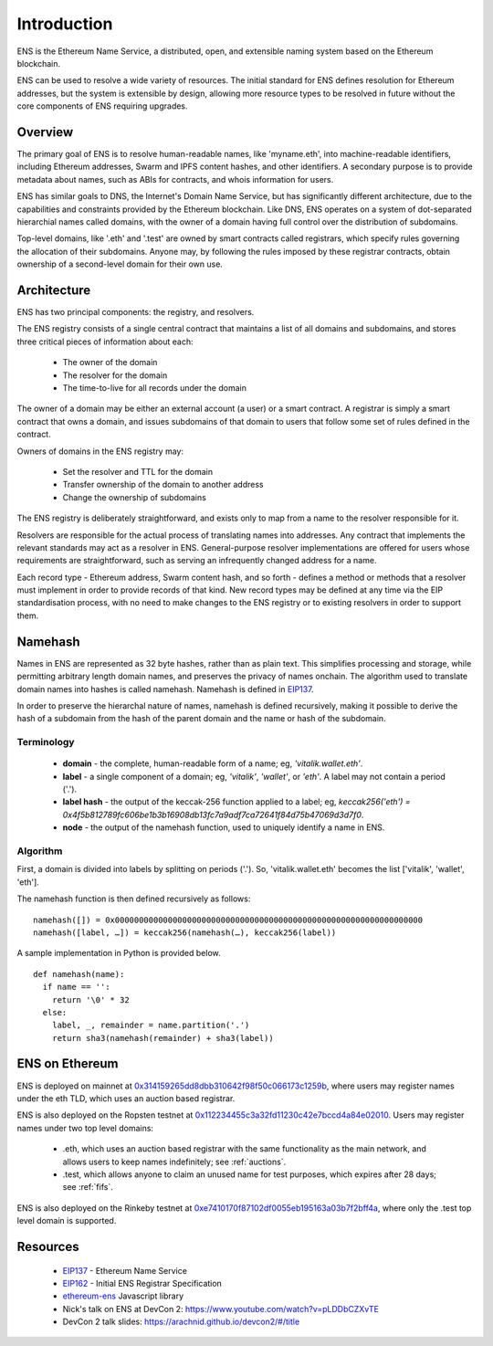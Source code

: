 *******************
Introduction
*******************

..  image:: img/ens-logo.jpg
   :height: 351px
   :width: 300px
   :scale: 50%
   :alt: ENS logo
   :align: right

ENS is the Ethereum Name Service, a distributed, open, and extensible naming system based on the Ethereum blockchain.

ENS can be used to resolve a wide variety of resources. The initial standard for ENS defines resolution for Ethereum addresses, but the system is extensible by design, allowing more resource types to be resolved in future without the core components of ENS requiring upgrades.

Overview
========

The primary goal of ENS is to resolve human-readable names, like 'myname.eth', into machine-readable identifiers, including Ethereum addresses, Swarm and IPFS content hashes, and other identifiers. A secondary purpose is to provide metadata about names, such as ABIs for contracts, and whois information for users.

ENS has similar goals to DNS, the Internet's Domain Name Service, but has significantly different architecture, due to the capabilities and constraints provided by the Ethereum blockchain. Like DNS, ENS operates on a system of dot-separated hierarchial names called domains, with the owner of a domain having full control over the distribution of subdomains. 

Top-level domains, like '.eth' and '.test' are owned by smart contracts called registrars, which specify rules governing the allocation of their subdomains. Anyone may, by following the rules imposed by these registrar contracts, obtain ownership of a second-level domain for their own use.

Architecture
============

ENS has two principal components: the registry, and resolvers.

The ENS registry consists of a single central contract that maintains a list of all domains and subdomains, and stores three critical pieces of information about each:

 - The owner of the domain
 - The resolver for the domain
 - The time-to-live for all records under the domain

The owner of a domain may be either an external account (a user) or a smart contract. A registrar is simply a smart contract that owns a domain, and issues subdomains of that domain to users that follow some set of rules defined in the contract.

Owners of domains in the ENS registry may:

 - Set the resolver and TTL for the domain
 - Transfer ownership of the domain to another address
 - Change the ownership of subdomains

The ENS registry is deliberately straightforward, and exists only to map from a name to the resolver responsible for it.

Resolvers are responsible for the actual process of translating names into addresses. Any contract that implements the relevant standards may act as a resolver in ENS. General-purpose resolver implementations are offered for users whose requirements are straightforward, such as serving an infrequently changed address for a name.

Each record type - Ethereum address, Swarm content hash, and so forth - defines a method or methods that a resolver must implement in order to provide records of that kind. New record types may be defined at any time via the EIP standardisation process, with no need to make changes to the ENS registry or to existing resolvers in order to support them.

.. _namehash:

Namehash
========

Names in ENS are represented as 32 byte hashes, rather than as plain text. This simplifies processing and storage, while permitting arbitrary length domain names, and preserves the privacy of names onchain. The algorithm used to translate domain names into hashes is called namehash. Namehash is defined in EIP137_.

In order to preserve the hierarchal nature of names, namehash is defined recursively, making it possible to derive the hash of a subdomain from the hash of the parent domain and the name or hash of the subdomain.

Terminology
-----------

 - **domain** - the complete, human-readable form of a name; eg, `'vitalik.wallet.eth'`.
 - **label** - a single component of a domain; eg, `'vitalik'`, `'wallet'`, or `'eth'`. A label may not contain a period ('.').
 - **label hash** - the output of the keccak-256 function applied to a label; eg, `keccak256('eth') = 0x4f5b812789fc606be1b3b16908db13fc7a9adf7ca72641f84d75b47069d3d7f0`.
 - **node** - the output of the namehash function, used to uniquely identify a name in ENS.

Algorithm
---------

First, a domain is divided into labels by splitting on periods ('.'). So, 'vitalik.wallet.eth' becomes the list ['vitalik', 'wallet', 'eth'].

The namehash function is then defined recursively as follows:

::

    namehash([]) = 0x0000000000000000000000000000000000000000000000000000000000000000
    namehash([label, …]) = keccak256(namehash(…), keccak256(label))

A sample implementation in Python is provided below.

::

    def namehash(name):
      if name == '':
        return '\0' * 32
      else:
        label, _, remainder = name.partition('.')
        return sha3(namehash(remainder) + sha3(label))

ENS on Ethereum
===============

ENS is deployed on mainnet at 0x314159265dd8dbb310642f98f50c066173c1259b_, where users may register names under the eth TLD, which uses an auction based registrar.

ENS is also deployed on the Ropsten testnet at 0x112234455c3a32fd11230c42e7bccd4a84e02010_. Users may register names under two top level domains:

 - .eth, which uses an auction based registrar with the same functionality as the main network, and allows users to keep names indefinitely; see :ref:`auctions`.
 - .test, which allows anyone to claim an unused name for test purposes, which expires after 28 days; see :ref:`fifs`.

ENS is also deployed on the Rinkeby testnet at 0xe7410170f87102df0055eb195163a03b7f2bff4a_, where only the .test top level domain is supported.

Resources
=========

 - EIP137_ - Ethereum Name Service
 - EIP162_ - Initial ENS Registrar Specification
 - ethereum-ens_ Javascript library
 - Nick's talk on ENS at DevCon 2: https://www.youtube.com/watch?v=pLDDbCZXvTE
 - DevCon 2 talk slides: https://arachnid.github.io/devcon2/#/title


 .. _0x112234455c3a32fd11230c42e7bccd4a84e02010: https://ropsten.etherscan.io/address/0x112234455c3a32fd11230c42e7bccd4a84e02010
 .. _0x314159265dd8dbb310642f98f50c066173c1259b: https://etherscan.io/address/0x314159265dd8dbb310642f98f50c066173c1259b
 .. _0xe7410170f87102df0055eb195163a03b7f2bff4a: https://rinkeby.etherscan.io/address/0xe7410170f87102df0055eb195163a03b7f2bff4a
 .. _EIP137: https://github.com/ethereum/EIPs/issues/137
 .. _EIP162: https://github.com/ethereum/EIPs/issues/162
 .. _ethereum-ens: https://www.npmjs.com/package/ethereum-ens
